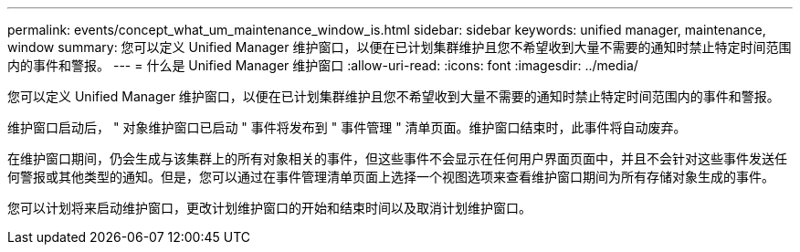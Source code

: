 ---
permalink: events/concept_what_um_maintenance_window_is.html 
sidebar: sidebar 
keywords: unified manager, maintenance, window 
summary: 您可以定义 Unified Manager 维护窗口，以便在已计划集群维护且您不希望收到大量不需要的通知时禁止特定时间范围内的事件和警报。 
---
= 什么是 Unified Manager 维护窗口
:allow-uri-read: 
:icons: font
:imagesdir: ../media/


[role="lead"]
您可以定义 Unified Manager 维护窗口，以便在已计划集群维护且您不希望收到大量不需要的通知时禁止特定时间范围内的事件和警报。

维护窗口启动后， " 对象维护窗口已启动 " 事件将发布到 " 事件管理 " 清单页面。维护窗口结束时，此事件将自动废弃。

在维护窗口期间，仍会生成与该集群上的所有对象相关的事件，但这些事件不会显示在任何用户界面页面中，并且不会针对这些事件发送任何警报或其他类型的通知。但是，您可以通过在事件管理清单页面上选择一个视图选项来查看维护窗口期间为所有存储对象生成的事件。

您可以计划将来启动维护窗口，更改计划维护窗口的开始和结束时间以及取消计划维护窗口。
